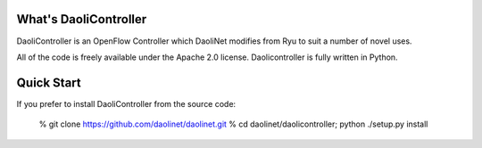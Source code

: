 What's DaoliController
=====================

DaoliController is an OpenFlow Controller which DaoliNet modifies from Ryu to suit a number of novel uses.

All of the code is freely available under the Apache 2.0 license.
Daolicontroller is fully written in Python.

Quick Start
===========

If you prefer to install DaoliController from the source code:

   % git clone https://github.com/daolinet/daolinet.git
   % cd daolinet/daolicontroller; python ./setup.py install
